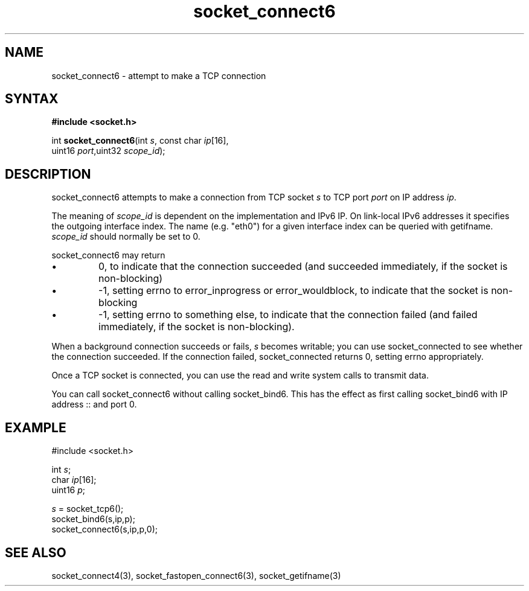 .TH socket_connect6 3
.SH NAME
socket_connect6 \- attempt to make a TCP connection
.SH SYNTAX
.B #include <socket.h>

int \fBsocket_connect6\fP(int \fIs\fR, const char \fIip\fR[16],
                    uint16 \fIport\fR,uint32 \fIscope_id\fR);
.SH DESCRIPTION
socket_connect6 attempts to make a connection from TCP socket \fIs\fR to
TCP port \fIport\fR on IP address \fIip\fR.

The meaning of \fIscope_id\fR is dependent on the implementation and
IPv6 IP.  On link-local IPv6 addresses it specifies the outgoing
interface index.  The name (e.g. "eth0") for a given interface index can
be queried with getifname.  \fIscope_id\fR should normally be set to 0.

socket_connect6 may return
.sp 1
.IP \(bu
0, to indicate that the connection succeeded (and succeeded immediately,
if the socket is non-blocking)
.IP \(bu
-1, setting errno to error_inprogress or error_wouldblock, to indicate
that the socket is non-blocking
.IP \(bu
-1, setting errno to something else, to indicate that the connection
failed (and failed immediately, if the socket is non-blocking).
.PP

When a background connection succeeds or fails, \fIs\fR becomes
writable; you can use socket_connected to see whether the connection
succeeded.  If the connection failed, socket_connected returns 0,
setting errno appropriately.

Once a TCP socket is connected, you can use the read and write
system calls to transmit data.

You can call socket_connect6 without calling socket_bind6.  This has the
effect as first calling socket_bind6 with IP address :: and port 0.

.SH EXAMPLE
  #include <socket.h>

  int \fIs\fR;
  char \fIip\fR[16];
  uint16 \fIp\fR;

  \fIs\fR = socket_tcp6();
  socket_bind6(s,ip,p);
  socket_connect6(s,ip,p,0);

.SH "SEE ALSO"
socket_connect4(3), socket_fastopen_connect6(3), socket_getifname(3)
